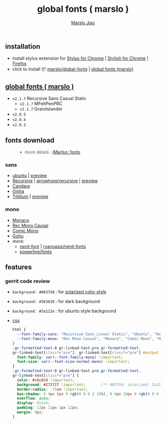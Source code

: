 #+title: global fonts ( marslo )
#+description: global-wild font customization
#+author:[[mailto:marslo.jiao@gmail.com][Marslo Jiao]]

** installation
+ install stylus extension for [[https://chrome.google.com/webstore/detail/stylus/clngdbkpkpeebahjckkjfobafhncgmne][Stylus for Chrome]] | [[https://chrome.google.com/webstore/detail/stylish-custom-themes-for/fjnbnpbmkenffdnngjfgmeleoegfcffe][Stylish for Chrome]] | [[https://addons.mozilla.org/pt-BR/firefox/addon/styl-us/][Firefox]]
+ click to install 📦 [[https://github.com/marslo/global-fonts/raw/main/global-fonts.user.css][marslo/global-fonts]] | [[https://userstyles.world/api/style/5264.user.css][global fonts (marslo)]]

** [[https://userstyles.world/style/5264/global-fonts-marslo][global fonts ( marslo )]]
+ ~v2.1.7~ Recursive Sans Casual Static
  [[./screenshots/font-ubuntu-v2.1.7-marslo.png]]
  + ~v2.1.7~ MFeltPenPRC
    [[./screenshots/font-ubuntu-v2.1.7-marslo-MFeltPenPRC.png]]
  + ~v2.1.7~ Grandstander
    [[./screenshots/font-ubuntu-v2.1.7-marslo-Grandstander.png]]
+ ~v2.0.5~
  [[./screenshots/font-ubuntu-v2.0.5-marslo.png]]
+ ~v2.0.4~
  [[./screenshots/font-ubuntu-v2.0.4-marslo.png]]
+ ~v2.0.3~
  [[./screenshots/font-ubuntu-v2.0.3-marslo.png]]

** fonts download

#+BEGIN_QUOTE
+ more detals : [[https://marslo.github.io/ibook/tools/fonts.html][iMarlso: fonts]]
#+END_QUOTE

*** sans
+ [[https://design.ubuntu.com/font][ubuntu]] | [[https://fonts.google.com/specimen/Ubuntu][preview]]
+ [[https://www.recursive.design/][Recursive]] | [[https://github.com/arrowtype/recursive][arrowtype/recursive]] | [[https://fonts.google.com/specimen/Recursive][preview]]
+ [[https://www.dafontfree.io/candara-font][Candara]]
+ [[https://learn.microsoft.com/en-us/typography/font-list/gisha][Gisha]]
+ [[https://fonts.adobe.com/fonts/titillium-web][Titillium]] | [[https://fonts.google.com/specimen/Titillium+Web][preview]]

*** mono
+ [[https://www.cufonfonts.com/font/monaco][Monaco]]
+ [[https://github.com/arrowtype/recursive/tree/main/fonts/ArrowType-Recursive-1.085/Recursive_Code][Rec Mono Causal]]
+ [[https://dtinth.github.io/comic-mono-font/][Comic Mono]]
+ [[https://github.com/ryanoasis/nerd-fonts/tree/master/patched-fonts/Gohu][Gohu]]
+ more:
  + [[https://www.nerdfonts.com/font-downloads][nerd-font]] | [[https://github.com/ryanoasis/nerd-fonts][ryanoasis/nerd-fonts]]
  + [[https://github.com/powerline/fonts][powerline/fonts]]

** features
*** gerrit code review

+ ~background: #083750~ : for [[https://ethanschoonover.com/solarized/][solarized color style]]
  [[./screenshots/gerrit-comments-solarized.png]]
+ ~background: #303030~ : for dark background
  [[./screenshots/gerrit-comments-dark.png]]
+ ~background: #3a122e~ : for ubuntu style background
  [[./screenshots/gerrit-comments-ubuntu.png]]

+ [[https://github.com/marslo/global-fonts/blob/main/global-fonts.user.css#L532-L550][css]]
  #+BEGIN_SRC css
  html {
    --font-family-sans: "Recursive Sans Linear Static", "Ubuntu", "Recursive", "Candara", "Gisha", "Titillium";
    --font-family-mono: "Rec Mono Casual", "Monaco", "Comic Mono", "Menlo", "Andale Mono", "Ubuntu Mono", "monofur", "Consolas";
  }
  .gr-formatted-text-0 gr-linked-text.pre.gr-formatted-text,
  gr-linked-text[class*="pre"], gr-linked-text[class*="pre"] #output {
    font-family: var(--font-family-mono) !important;
    font-size: var(--font-size-normal-mono) !important;
  }
  .gr-formatted-text-0 gr-linked-text.pre.gr-formatted-text,
  gr-linked-text[class*="pre"] {
    color: #c8c8c8 !important;
    background: #272727 !important;       /** 083750: solarized; 3a122e: ubuntu **/
    border-radius: .75em !important;
    box-shadow: 0 4px 8px 0 rgb(0 0 0 / 20%), 0 6px 20px 0 rgb(0 0 0 / 19%);
    overflow: auto;
    display: block;
    padding: 12px 12px 1px 12px;
    margin: 0px;
  }
  #+END_SRC

  #+BEGIN_COMMENT
  gr-linked-text[class*="pre"],
  .gr-formatted-text-0 gr-linked-text.pre.gr-formatted-text,
  gr-linked-text[class*="pre"] #output {
    font-family: "Monaco", "Menlo", "Andale Mono", "Ubuntu Mono", "monofur", "Consolas" !important;
    color: #eee !important;
    background: #083750 !important;                 /* solarized style */
    /* background: #303030 !important; */           /* dark background */
    border-radius: .75em !important;
    box-shadow: 0 4px 8px 0 rgb(0 0 0 / 20%), 0 6px 20px 0 rgb(0 0 0 / 19%);
    overflow: auto;
    display: block;
    padding: 8px;
    margin: -5px;
  }
  #+END_COMMENT
